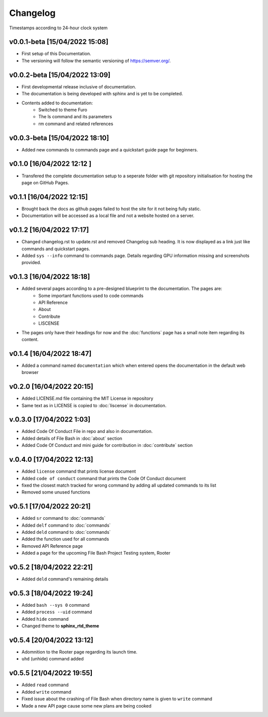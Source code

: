 Changelog
=========

Timestamps according to 24-hour clock system

v0.0.1-beta [15/04/2022 15:08]
------------------------------

- First setup of this Documentation. 
- The versioning will follow the semantic versioning of https://semver.org/.

v0.0.2-beta [15/04/2022 13:09]
------------------------------

- First developmental release inclusive of documentation. 
- The documentation is being developed with sphinx and is yet to be completed. 
- Contents added to documentation:
    - Switched to theme Furo  
    - The ls command and its parameters 
    - rm command and related references  

v0.0.3-beta [15/04/2022 18:10]
------------------------------

- Added new commands to commands page and a quickstart guide page for beginners.

v0.1.0 [16/04/2022 12:12 ]
--------------------------

- Transfered the complete documentation setup to a seperate folder with git repository initialisation for hosting the page on GitHub Pages.

v0.1.1 [16/04/2022 12:15]
-------------------------

- Brought back the docs as github pages failed to host the site for it not being fully static.
- Documentation will be accessed as a local file and not a website hosted on a server.

v0.1.2 [16/04/2022 17:17]
-------------------------

- Changed changelog.rst to update.rst and removed Changelog sub heading. It is now displayed as a link just like commands and quickstart pages.

- Added ``sys --info`` command to commands page. Details regarding GPU information missing and screenshots provided.

v0.1.3 [16/04/2022 18:18]
-------------------------

- Added several pages according to a pre-designed blueprint to the documentation. The pages are:
    - Some important functions used to code commands
    - API Reference
    - About 
    - Contribute
    - LISCENSE

- The pages only have their headings for now and the :doc:`functions` page has a small note item regarding its content. 

v0.1.4 [16/04/2022 18:47]
-------------------------

- Added a command named ``documentation`` which when entered opens the documentation in the default web browser

v0.2.0 [16/04/2022 20:15]
-------------------------

- Added LICENSE.md file containing the MIT License in repository

- Same text as in LICENSE is copied to :doc:`liscense` in documentation.

v.0.3.0 [17/04/2022 1:03]
-------------------------

- Added Code Of Conduct File in repo and also in documentation.
- Added details of File Bash in :doc:`about` section
- Added Code Of Conduct and mini guide for contribution in :doc:`contribute` section

v.0.4.0 [17/04/2022 12:13]
--------------------------

- Added ``license`` command that prints license document
- Added ``code of conduct`` command that prints the Code Of Conduct document
- fixed the closest match tracked for wrong command by adding all updated commands to its list
- Removed some unused functions

v0.5.1 [17/04/2022 20:21]
-------------------------

- Added ``sr`` command to :doc:`commands`
- Added ``delf`` command to :doc:`commands`
- Added ``deld`` command to :doc:`commands`
- Added the function used for all commands
- Removed API Reference page
- Added a page for the upcoming File Bash Project Testing system, Rooter

v0.5.2 [18/04/2022 22:21]
-------------------------

- Added ``deld`` command's remaining details

v0.5.3 [18/04/2022 19:24]
-------------------------

- Added ``bash --sys 0`` command
- Added ``process --uid`` command
- Added ``hide`` command
- Changed theme to **sphinx_rtd_theme**

v0.5.4 [20/04/2022 13:12]
-------------------------
- Adomnition to the Rooter page regarding its launch time.
- ``uhd`` (unhide) command added

v0.5.5 [21/04/2022 19:55]
-------------------------

- Added ``read`` command
- Added ``write`` command
- Fixed issue about the crashing of File Bash when directory name is given to ``write`` command
- Made a new API page cause some new plans are being cooked